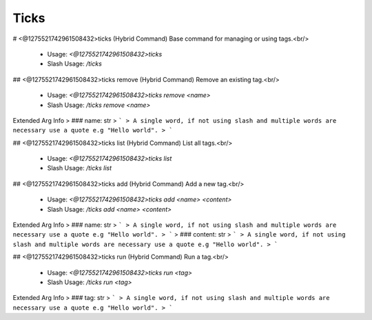 Ticks
=====

# <@1275521742961508432>ticks (Hybrid Command)
Base command for managing or using tags.<br/>
 - Usage: `<@1275521742961508432>ticks`
 - Slash Usage: `/ticks`


## <@1275521742961508432>ticks remove (Hybrid Command)
Remove an existing tag.<br/>
 - Usage: `<@1275521742961508432>ticks remove <name>`
 - Slash Usage: `/ticks remove <name>`
Extended Arg Info
> ### name: str
> ```
> A single word, if not using slash and multiple words are necessary use a quote e.g "Hello world".
> ```


## <@1275521742961508432>ticks list (Hybrid Command)
List all tags.<br/>
 - Usage: `<@1275521742961508432>ticks list`
 - Slash Usage: `/ticks list`


## <@1275521742961508432>ticks add (Hybrid Command)
Add a new tag.<br/>
 - Usage: `<@1275521742961508432>ticks add <name> <content>`
 - Slash Usage: `/ticks add <name> <content>`
Extended Arg Info
> ### name: str
> ```
> A single word, if not using slash and multiple words are necessary use a quote e.g "Hello world".
> ```
> ### content: str
> ```
> A single word, if not using slash and multiple words are necessary use a quote e.g "Hello world".
> ```


## <@1275521742961508432>ticks run (Hybrid Command)
Run a tag.<br/>
 - Usage: `<@1275521742961508432>ticks run <tag>`
 - Slash Usage: `/ticks run <tag>`
Extended Arg Info
> ### tag: str
> ```
> A single word, if not using slash and multiple words are necessary use a quote e.g "Hello world".
> ```


